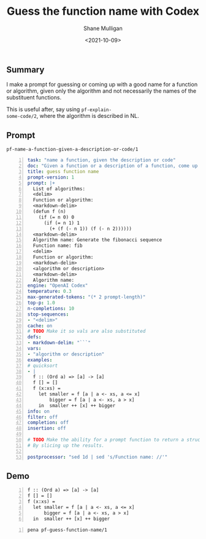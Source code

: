#+LATEX_HEADER: \usepackage[margin=0.5in]{geometry}
#+OPTIONS: toc:nil

#+HUGO_BASE_DIR: /home/shane/var/smulliga/source/git/semiosis/semiosis-hugo
#+HUGO_SECTION: ./posts

#+TITLE: Guess the function name with Codex
#+DATE: <2021-10-09>
#+AUTHOR: Shane Mulligan
#+KEYWORDS: codex openai gpt

** Summary
I make a prompt for guessing or coming up with
a good name for a function or algorithm, given
only the algorithm and not necessarily the
names of the substituent functions.

This is useful after, say using =pf-explain-
some-code/2=, where the algorithm is described
in NL.

** Prompt
=pf-name-a-function-given-a-description-or-code/1=

#+BEGIN_SRC yaml -n :async :results verbatim code
  task: "name a function, given the description or code"
  doc: "Given a function or a description of a function, come up with a good name for it"
  title: guess function name
  prompt-version: 1
  prompt: |+
    List of algorithms:
    <delim>
    Function or algorithm:
    <markdown-delim>
    (defun f (n)
      (if (= n 0) 0
        (if (= n 1) 1
          (+ (f (- n 1)) (f (- n 2))))))
    <markdown-delim>
    Algorithm name: Generate the fibonacci sequence
    Function name: fib
    <delim>
    Function or algorithm:
    <markdown-delim>
    <algorithm or description>
    <markdown-delim>
    Algorithm name: 
  engine: "OpenAI Codex"
  temperature: 0.3
  max-generated-tokens: "(* 2 prompt-length)"
  top-p: 1.0
  n-completions: 10
  stop-sequences:
  - "<delim>"
  cache: on
  # TODO Make it so vals are also substituted
  defs:
  - markdown-delim: "```"
  vars:
  - "algorithm or description"
  examples:
  # quicksort
  - |
    f :: (Ord a) => [a] -> [a]
    f [] = []
    f (x:xs) =
      let smaller = f [a | a <- xs, a <= x]
          bigger = f [a | a <- xs, a > x]
      in  smaller ++ [x] ++ bigger
  info: on
  filter: off
  completion: off
  insertion: off
  
  # TODO Make the ability for a prompt function to return a struct.
  # By slicing up the results.
  
  postprocessor: "sed 1d | sed 's/Function name: //'"
#+END_SRC

** Demo
#+BEGIN_EXPORT html
<!-- Play on asciinema.com -->
<!-- <a title="asciinema recording" href="https://asciinema.org/a/NUBZLBoJgDaq7xmlBUnNIQDAk" target="_blank"><img alt="asciinema recording" src="https://asciinema.org/a/NUBZLBoJgDaq7xmlBUnNIQDAk.svg" /></a> -->
<!-- Play on the blog -->
<script src="https://asciinema.org/a/NUBZLBoJgDaq7xmlBUnNIQDAk.js" id="asciicast-NUBZLBoJgDaq7xmlBUnNIQDAk" async></script>
#+END_EXPORT

#+NAME: quicksort
#+BEGIN_SRC text -n :async :results verbatim code
f :: (Ord a) => [a] -> [a]
f [] = []
f (x:xs) =
  let smaller = f [a | a <- xs, a <= x]
      bigger = f [a | a <- xs, a > x]
  in  smaller ++ [x] ++ bigger
#+END_SRC

#+BEGIN_SRC bash -n :i bash :async :results verbatim code :inb quicksort
pena pf-guess-function-name/1
#+END_SRC

#+RESULTS:
#+begin_src bash
["qsort","mergeSort","insert","quicksort"]
#+end_src
